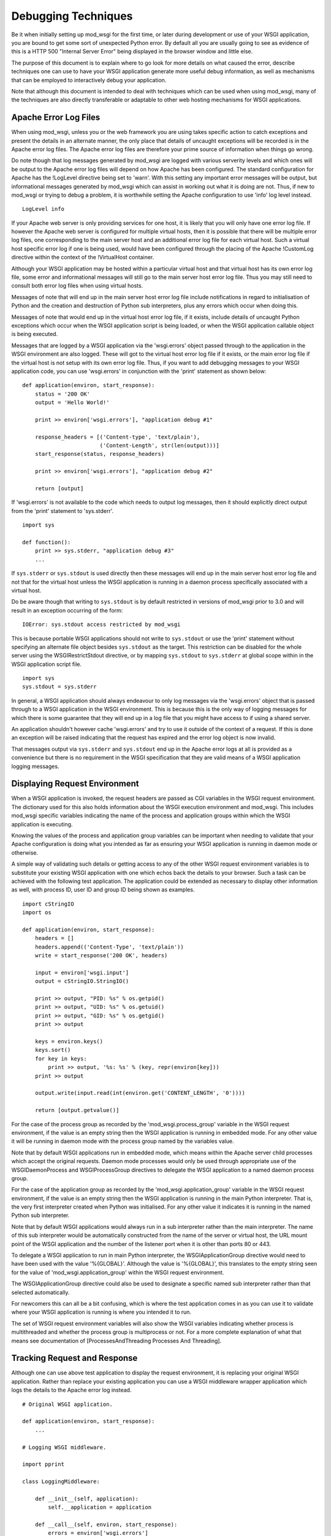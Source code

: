 

====================
Debugging Techniques
====================

Be it when initially setting up mod_wsgi for the first time, or later
during development or use of your WSGI application, you are bound to get
some sort of unexpected Python error. By default all you are usually going
to see as evidence of this is a HTTP 500 "Internal Server Error" being
displayed in the browser window and little else.

The purpose of this document is to explain where to go look for more
details on what caused the error, describe techniques one can use to have
your WSGI application generate more useful debug information, as well as
mechanisms that can be employed to interactively debug your application.

Note that although this document is intended to deal with techniques which
can be used when using mod_wsgi, many of the techniques are also directly
transferable or adaptable to other web hosting mechanisms for WSGI
applications.

Apache Error Log Files
----------------------

When using mod_wsgi, unless you or the web framework you are using takes
specific action to catch exceptions and present the details in an alternate
manner, the only place that details of uncaught exceptions will be recorded
is in the Apache error log files. The Apache error log files are therefore
your prime source of information when things go wrong.

Do note though that log messages generated by mod_wsgi are logged with
various serverity levels and which ones will be output to the Apache error
log files will depend on how Apache has been configured. The standard
configuration for Apache has the !LogLevel directive being set to 'warn'.
With this setting any important error messages will be output, but
informational messages generated by mod_wsgi which can assist in working
out what it is doing are not. Thus, if new to mod_wsgi or trying to debug a
problem, it is worthwhile setting the Apache configuration to use 'info'
log level instead.

::

    LogLevel info


If your Apache web server is only providing services for one host, it is
likely that you will only have one error log file. If however the Apache
web server is configured for multiple virtual hosts, then it is possible
that there will be multiple error log files, one corresponding to the main
server host and an additional error log file for each virtual host. Such a
virtual host specific error log if one is being used, would have been
configured through the placing of the Apache !CustomLog directive within
the context of the !VirtualHost container.

Although your WSGI application may be hosted within a particular virtual
host and that virtual host has its own error log file, some error and
informational messages will still go to the main server host error log
file. Thus you may still need to consult both error log files when using
virtual hosts.

Messages of note that will end up in the main server host error log file
include notifications in regard to initialisation of Python and the
creation and destruction of Python sub interpreters, plus any errors which
occur when doing this.

Messages of note that would end up in the virtual host error log file, if
it exists, include details of uncaught Python exceptions which occur when
the WSGI application script is being loaded, or when the WSGI application
callable object is being executed.

Messages that are logged by a WSGI application via the 'wsgi.errors' object
passed through to the application in the WSGI environment are also logged.
These will got to the virtual host error log file if it exists, or the main
error log file if the virtual host is not setup with its own error log file.
Thus, if you want to add debugging messages to your WSGI application code,
you can use 'wsgi.errors' in conjunction with the 'print' statement as shown
below:

::

    def application(environ, start_response):
        status = '200 OK'
        output = 'Hello World!'
    
        print >> environ['wsgi.errors'], "application debug #1"
    
        response_headers = [('Content-type', 'text/plain'),
                            ('Content-Length', str(len(output)))]
        start_response(status, response_headers)
    
        print >> environ['wsgi.errors'], "application debug #2"
    
        return [output]


If 'wsgi.errors' is not available to the code which needs to output log
messages, then it should explicitly direct output from the 'print'
statement to 'sys.stderr'.

::

    import sys
    
    def function():
        print >> sys.stderr, "application debug #3"
    	...


If ``sys.stderr`` or ``sys.stdout`` is used directly then
these messages will end up in the main server host error log file and not
that for the virtual host unless the WSGI application is running in a
daemon process specifically associated with a virtual host.

Do be aware though that writing to ``sys.stdout`` is by default
restricted in versions of mod_wsgi prior to 3.0 and will result in an
exception occurring of the form:

::

    IOError: sys.stdout access restricted by mod_wsgi


This is because portable WSGI applications should not write to
``sys.stdout`` or use the 'print' statement without specifying an
alternate file object besides ``sys.stdout`` as the target. This
restriction can be disabled for the whole server using the
WSGIRestrictStdout directive, or by mapping ``sys.stdout`` to
``sys.stderr`` at global scope within in the WSGI application script
file.

::

    import sys
    sys.stdout = sys.stderr


In general, a WSGI application should always endeavour to only log messages
via the 'wsgi.errors' object that is passed through to a WSGI application
in the WSGI environment. This is because this is the only way of logging
messages for which there is some guarantee that they will end up in a log
file that you might have access to if using a shared server.

An application shouldn't however cache 'wsgi.errors' and try to use it
outside of the context of a request. If this is done an exception will be
raised indicating that the request has expired and the error log object
is now invalid.

That messages output via ``sys.stderr`` and ``sys.stdout`` end up in
the Apache error logs at all is provided as a convenience but there is no
requirement in the WSGI specification that they are valid means of a WSGI
application logging messages.

Displaying Request Environment
------------------------------

When a WSGI application is invoked, the request headers are passed as CGI
variables in the WSGI request environment. The dictionary used for this
also holds information about the WSGI execution environment and mod_wsgi.
This includes mod_wsgi specific variables indicating the name of the
process and application groups within which the WSGI application is
executing.

Knowing the values of the process and application group variables can be
important when needing to validate that your Apache configuration is doing
what you intended as far as ensuring your WSGI application is running in
daemon mode or otherwise.

A simple way of validating such details or getting access to any of the
other WSGI request environment variables is to substitute your existing
WSGI application with one which echos back the details to your browser.
Such a task can be achieved with the following test application. The
application could be extended as necessary to display other information as
well, with process ID, user ID and group ID being shown as examples.

::

    import cStringIO
    import os
    
    def application(environ, start_response):
        headers = []
        headers.append(('Content-Type', 'text/plain'))
        write = start_response('200 OK', headers)
    
        input = environ['wsgi.input']
        output = cStringIO.StringIO()
    
        print >> output, "PID: %s" % os.getpid()
        print >> output, "UID: %s" % os.getuid()
        print >> output, "GID: %s" % os.getgid()
        print >> output
    
        keys = environ.keys()
        keys.sort()
        for key in keys:
            print >> output, '%s: %s' % (key, repr(environ[key]))
        print >> output
    
        output.write(input.read(int(environ.get('CONTENT_LENGTH', '0'))))
    
        return [output.getvalue()]


For the case of the process group as recorded by the
'mod_wsgi.process_group' variable in the WSGI request environment, if the
value is an empty string then the WSGI application is running in embedded
mode. For any other value it will be running in daemon mode with the process
group named by the variables value.

Note that by default WSGI applications run in embedded mode, which means
within the Apache server child processes which accept the original requests.
Daemon mode processes would only be used through appropriate use of the
WSGIDaemonProcess and WSGIProcessGroup directives to delegate the WSGI
application to a named daemon process group.

For the case of the application group as recorded by the
'mod_wsgi.application_group' variable in the WSGI request environment, if the
value is an empty string then the WSGI application is running in the main
Python interpreter. That is, the very first interpreter created when Python
was initialised. For any other value it indicates it is running in the named
Python sub interpreter.

Note that by default WSGI applications would always run in a sub
interpreter rather than the main interpreter. The name of this sub
interpreter would be automatically constructed from the name of the server
or virtual host, the URL mount point of the WSGI application and the number
of the listener port when it is other than ports 80 or 443.

To delegate a WSGI application to run in main Python interpreter, the
WSGIApplicationGroup directive would need to have been used with the value
'%{GLOBAL}'. Although the value is '%{GLOBAL}', this translates to the
empty string seen for the value of 'mod_wsgi.application_group' within the
WSGI request environment.

The WSGIApplicationGroup directive could also be used to designate a
specific named sub interpreter rather than that selected automatically.

For newcomers this can all be a bit confusing, which is where the test
application comes in as you can use it to validate where your WSGI
application is running is where you intended it to run.

The set of WSGI request environment variables will also show the WSGI
variables indicating whether process is multithreaded and whether the
process group is multiprocess or not. For a more complete explanation
of what that means see documentation of
[ProcessesAndThreading Processes And Threading].

Tracking Request and Response
-----------------------------

Although one can use above test application to display the request
environment, it is replacing your original WSGI application. Rather than
replace your existing application you can use a WSGI middleware wrapper
application which logs the details to the Apache error log instead.

::

    # Original WSGI application.
    
    def application(environ, start_response):
        ...
    
    # Logging WSGI middleware.
    
    import pprint
    
    class LoggingMiddleware:
    
        def __init__(self, application):
            self.__application = application
    
        def __call__(self, environ, start_response):
            errors = environ['wsgi.errors']
            pprint.pprint(('REQUEST', environ), stream=errors)
    
            def _start_response(status, headers, *args):
                pprint.pprint(('RESPONSE', status, headers), stream=errors)
                return start_response(status, headers, *args)
    
            return self.__application(environ, _start_response)
    
    application = LoggingMiddleware(application)


The output from the middleware would end up in the Apache error log for the
virtual host, or if no virtual host specific error log file, in the main
Apache error log file.

For more complicated problems it may also be necessary to track both the
request and response content as well. A more complicated middleware which
can log these as well as header information to the file system is as
follows:

::

    # Original WSGI application.
    
    def application(environ, start_response):
        ...
    
    # Logging WSGI middleware.
    
    import threading
    import pprint
    import time
    import os
    
    class LoggingInstance:
        def __init__(self, start_response, oheaders, ocontent):
            self.__start_response = start_response
            self.__oheaders = oheaders
            self.__ocontent = ocontent
    
        def __call__(self, status, headers, *args):
            pprint.pprint((status, headers)+args), stream=self.__oheaders)
            self.__oheaders.close()
    
            self.__write = self.__start_response(status, headers, *args)
            return self.write
    
        def __iter__(self):
            return self
    
        def write(self, data):
            self.__ocontent.write(data)
            self.__ocontent.flush()
            return self.__write(data)
    
        def next(self):
            data = self.__iterable.next()
            self.__ocontent.write(data)
            self.__ocontent.flush()
            return data
    
        def close(self):
            if hasattr(self.__iterable, 'close'):
                self.__iterable.close()
            self.__ocontent.close()
    
        def link(self, iterable):
            self.__iterable = iter(iterable)
    
    class LoggingMiddleware:
    
        def __init__(self, application, savedir):
            self.__application = application
            self.__savedir = savedir
            self.__lock = threading.Lock()
            self.__pid = os.getpid()
            self.__count = 0
    
        def __call__(self, environ, start_response):
            self.__lock.acquire()
            self.__count += 1
            count = self.__count
            self.__lock.release()
    
            key = "%s-%s-%s" % (time.time(), self.__pid, count)
    
            iheaders = os.path.join(self.__savedir, key + ".iheaders")
            iheaders_fp = file(iheaders, 'w')
    
            icontent = os.path.join(self.__savedir, key + ".icontent")
            icontent_fp = file(icontent, 'w+b')
    
            oheaders = os.path.join(self.__savedir, key + ".oheaders")
            oheaders_fp = file(oheaders, 'w')
    
            ocontent = os.path.join(self.__savedir, key + ".ocontent")
            ocontent_fp = file(ocontent, 'w+b')
    
            errors = environ['wsgi.errors']
            pprint.pprint(environ, stream=iheaders_fp)
            iheaders_fp.close()
    
            length = int(environ.get('CONTENT_LENGTH', '0'))
            input = environ['wsgi.input']
            while length != 0:
                data = input.read(min(4096, length))
                if data:
                    icontent_fp.write(data)
                    length -= len(data)
                else:
                    length = 0
            icontent_fp.flush()
            icontent_fp.seek(0, os.SEEK_SET)
            environ['wsgi.input'] = icontent_fp
    
            iterable = LoggingInstance(start_response, oheaders_fp, ocontent_fp)
            iterable.link(self.__application(environ, iterable))
            return iterable
    
    application = LoggingMiddleware(application, '/tmp/wsgi')


For this middleware, the second argument to the constructor should be a
preexisting directory. For each request four files will be saved. These
correspond to input headers, input content, response status and headers,
and request content.

Poorly Performing Code
----------------------

The WSGI specification allows any iterable object to be returned as the
response, so long as the iterable yields string values. That this is the
case means that one can too easily return an object which satisfies this
requirement but has some sort of performance related issue.

The worst case of this is where instead of returning a list containing
strings, a single string is returned. The problem with a string is that
when it is iterated over, a single character of the string is yielded each
time. In other words, a single character is written back to the client on
each loop, with a flush occuring in between to ensure that the character
has actually been written and isn't just being buffered.

Although for small strings a performance impact may not be noticed, if
returning large strings the affect on request throughput could be quite
significant.

Another case which can cause problems is to return a file like object. For
iteration over a file like object, typically what can occur is that a
single line within the file is returned each time. If the file is a line
oriented text file where each line is a of a reasonable length, this may be
okay, but if the file is a binary file there may not actually be line
breaks within the file.

For the case where file contains many short lines, throughput would be
affected much like in the case where a string is returned. For the case
where the file is just binary data, the result can be that the complete
file may be read in on the first loop. If the file is large, this could
cause a large transient spike in memory usage. Once that memory is
allocated, it will then be retained by the process, albeit that it may be
reused by the process at a later point.

Because of the performance impacts in terms of throughput and memory usage,
both these cases should be avoided. For the case of returning a string, it
should be returned with a single element list. For the case of a file like
object, the 'wsgi.file_wrapper' extension should be used, or a wrapper
which suitably breaks the response into chunks.

In order to identify where code may be inadvertantly returning such iterable
types, the following code can be used.

::

    import types
    
    import cStringIO
    import socket
    import StringIO
    
    BAD_ITERABLES = [
      cStringIO.InputType,
      socket.SocketType,
      StringIO.StringIO,
      types.FileType,
      types.StringType,
    ]
    
    class ValidatingMiddleware:
    
        def __init__(self, application):
            self.__application = application
    
        def __call__(self, environ, start_response):
            errors = environ['wsgi.errors']
    
            result = self.__application(environ, start_response)
    
            value = type(result)
            if value == types.InstanceType:
                value = result.__class__
            if value in BAD_ITERABLES:
                print >> errors, 'BAD ITERABLE RETURNED: ',
                print >> errors, 'URL=%s ' % environ['REQUEST_URI'],
                print >> errors, 'TYPE=%s' % value
    
            return result
    
    def application(environ, start_response):
        ...
    
    application = ValidatingMiddleware(application)


Error Catching Middleware
-------------------------

Because mod_wsgi only logs details of uncaught exceptions to the Apache
error log and returns a generic HTTP 500 "Internal Server Error" response,
if you want the details of any exception to be displayed in the error
page and be visible from the browser, you will need to use a WSGI error
catching middleware component.

One example of WSGI error catching middleware is the !ErrorMiddleware class
from [http://www.pythonpaste.org Paste]. This class can be configured not
only to catch exceptions and present the details to the browser in an error
page, it can also be configured to send the details of any errors in email
to a designated recipient, or log the details to an alternate log file.

Being able to have error details sent by email would be useful in a
production environment or where your application is running on a web
hosting environment and the Apache error logs would not necessarily be
closely monitored on a day to day basis. Enabling of that particular
feature though should possibly only be done when you have some confidence
in the application else you might end up getting inundated with emails.

To use the error catching middleware from Paste you simply need to wrap
your existing application with it such that it then becomes the top level
application entry point.

::

    def application(environ, start_response):
        status = '200 OK'
        output = 'Hello World!\n\n'
    
        response_headers = [('Content-type', 'text/plain'),
                            ('Content-Length', str(len(output)))]
        start_response(status, response_headers)
    
        return [output]
    
    from paste.exceptions.errormiddleware import ErrorMiddleware
    application = ErrorMiddleware(application, debug=True)


In addition to displaying information about the Python exception that has
occurred and the stack traceback, this middleware component will also
output information about the WSGI environment such that you can see what
was being passed to the WSGI application. This can be useful if the cause
of any problem was unexpected values passed in the headers of the HTTP
request.

Note that error catching middleware is of absolutely no use for trying
to capture and display in the browser any errors that occur at global scope
within the WSGI application script when it is being imported. Details of
any such errors occuring at this point will only be captured in the Apache
error log files. As much as possible you should avoid performing
complicated tasks when the WSGI application script file is being imported,
instead you should only trigger such actions the first time a request is
received. By doing this you will be able to capture errors in such
initialisation code with the error catching middleware.

Also note that the debug mode whereby details are displayed in the browser
should only be used during development and not in a production system. This
is because details which are displayed may be of use to anyone who may wish
to compromise your site.

Python Interactive Debugger
---------------------------

Python debuggers such as implemented by the 'pdb' module can sometimes be
useful in debugging Python applications, especially where there is a need
to single step through code and analyse application state at each point.
Use of such debuggers in web applications can be a bit more tricky than
normal applications though and especially so with mod_wsgi.

The problem with mod_wsgi is that the Apache web server can create multiple
child processes to respond to requests. Partly because of this, but also
just to prevent problems in general, Apache closes off standard input at
startup. Thus there is no actual way to interact with the Python debugger
module if it were used.

To get around this requires having complete control of the Apache web
server that you are using to host your WSGI application. In particular, it
will be necessary to shutdown the web server and then startup the 'httpd'
process explicitly in single process debug mode, avoiding the 'apachectl'
management application altogether.

::

    $ apachectl stop
    $ httpd -X


If Apache is normally started as the 'root' user, this also will need to be
run as the 'root' user otherwise the Apache web server will not have the
required permissions to write to its log directories etc.

The result of starting the 'httpd' process in this way will be that the
Apache web server will run everything in one process rather than using
multiple processes. Further, it will not close off standard input thus
allowing the Python debugger to be used.

Do note though that one cannot be using the ability of mod_wsgi to run
your application in a daemon process when doing this. The WSGI application
must be running within the main Apache process.

To trigger the Python debugger for any call within your code, the following
customised wrapper for the 'Pdb' class should be used:

::

    class Debugger:
    
        def __init__(self, object):
            self.__object = object
    
        def __call__(self, *args, **kwargs):
            import pdb, sys
            debugger = pdb.Pdb()
            debugger.use_rawinput = 0
            debugger.reset()
            sys.settrace(debugger.trace_dispatch)
    
            try:
                return self.__object(*args, **kwargs)
            finally:
                debugger.quitting = 1
                sys.settrace(None)


This might for example be used to wrap the actual WSGI application callable
object.

::

    def application(environ, start_response):
        status = '200 OK'
        output = 'Hello World!\n\n'
    
        response_headers = [('Content-type', 'text/plain'),
                            ('Content-Length', str(len(output)))]
        start_response(status, response_headers)
    
        return [output]
    
    application = Debugger(application)


When a request is now received, the Python debugger will be triggered and
you can interactively debug your application from the window you ran the
'httpd' process. For example:

::

    > /usr/local/wsgi/scripts/hello.py(21)application()
    -> status = '200 OK'
    
    (Pdb) list
     16             finally:
     17                 debugger.quitting = 1
     18                 sys.settrace(None)
     19
     20     def application(environ, start_response):
     21  ->     status = '200 OK'
     22         output = 'Hello World!\n\n'
     23
     24         response_headers = [('Content-type', 'text/plain'),
     25                             ('Content-Length', str(len(output)))]
     26         start_response(status, response_headers)
    
    (Pdb) print start_response
    <built-in method start_response of mod_wsgi.Adapter object at 0x1160180>
    
    cont


When wishing to allow the request to complete, issue the 'cont' command. If
wishing to cause the request to abort, issue the 'quit' command. This will
result in a '!BdbQuit' exception being raised and would result in a HTTP
500 "Internal Server Error" response being returned to the client. To kill
off the whole 'httpd' process, after having issued 'cont' or 'quit' to exit
the debugger, interrupt the process using 'CTRL-C'.

To see what commands the Python debugger accepts, issue the 'help' command
and also consult the documentation for the 'pdb' module on the Python web
site.

Note that the Python debugger expects to be able to write to
``sys.stdout`` to display information to the terminal. Thus if using
using a Python web framework which replaces ``sys.stdout`` such as
web.py, you will not be able to use the Python debugger.

Browser Based Debugger
----------------------

In order to use the Python debugger modules you need to have direct access
to the host and the Apache web server that is running your WSGI application.
If your only access to the system is via your web browser this makes the use
of the full Python debugger impractical.

An alternative to the Python debugger modules which is available is an
extension of the WSGI error catching middleware previously described. This
is the !EvalException class from Paste. It embodies the error catching
attributes of the !ErrorMiddleware class, but also allows some measure of
interactive debugging and introspection through the web browser.

As with any WSGI middleware component, to use the class entails creating
a wrapper around the application you wish to debug.

::

    def application(environ, start_response):
        status = '200 OK'
        output = 'Hello World!\n\n'
    
        response_headers = [('Content-type', 'text/plain'),
                            ('Content-Length', str(len(output)))]
        start_response(status, response_headers)
    
        return [output]
    
    from paste.evalexception.middleware import EvalException
    application = EvalException(application)


Like !ErrorMiddleware when an unexpected exception occurs a web page is
presented which shows the location of the error along with the contents of
the WSGI application environment. Where !EvalException is different however
is that it is possible to inspect the local variables residing within each
stack frame down to where the error occurred. Further, it is possible to
enter Python code which can be evaluated within the context of the selected
stack frame in order to access data or call functions or methods of
objects.

In order for this to all work requires that subsequent requests back to
the WSGI application always end up with the same process where the error
originally occurred. With mod_wsgi this does however present a bit of a
problem as Apache can create and use multiple child processes to handle
requests.

Because of this requirement, if you want to be able to use this browser
based interactive debugger, if running your application in embedded mode of
mod_wsgi, you will need to configure Apache such that it only starts up one
child process to handle requests and that it never creates any additional
processes. The Apache configuration directives required to achieve this are
as follows.

::

    StartServers 1
    ServerLimit 1


The directives must be placed at global scope within the main Apache
configuration files and will affect the whole Apache web server.

If you are using the worker MPM on a UNIX system, restricting Apache to
just a single process may not be an issue, at least during development. If
however you are using the prefork MPM on a UNIX system, you may see issues
if you are using an AJAX intensive page that relies on being able to
execute parallel requests, as only one request at a time will be able to be
handled by the Apache web server.

If using Apache 2.X on a UNIX system, a better approach is to use daemon
mode of mod_wsgi and delegate your application to run in a single daemon
process. This process may be single or multithreaded as per any threading
requirements of your application.

Which ever configuration is used, if the browser based interactive debugger
is used it should only be used on a development system and should never be
deployed on a production system or in a web hosting environment. This is
because the debugger will allow one to execute arbitrary Python code within
the context of your application from a remote client.

Debugging Crashes With GDB
--------------------------

In cases where Apache itself crashes for no apparent reason, the above
techniques are not always particularly useful. This is especially the case
where the crash occurs in non Python code outside of your WSGI application.

The most common cause of Apache crashing, besides any still latent bugs
that may exist in mod_wsgi, of which hopefully there aren't any, are shared
library version mismatches. Another major cause of crashes is third party C
extension modules for Python which are not compatible with being used in a
Python sub interpreter which isn't the first interpreter created when
Python is initialised, or modules which are not compatible with Python sub
interpreters being destroyed and the module then being used in a new Python
sub interpreter.

Examples of where shared library version mismatches are known to occur are
between the version of the 'expat' library used by Apache and that embedded
within the Python 'pyexpat' module. Another is between the version of the
MySQL client libraries used by PHP and the Python MySQL module.

Both these can be a cause of crashes where the different components are
compiled and linked against different versions of the shared library for
the packages in question. It is vitally important that all packages making
use of a shared library were compiled against and use the same version of
a shared library.

Another problematic package is Subversion. In this case there can be
conflicts between the version of Subversion libraries used by mod_dav_svn
and the Python Subversion bindings. Certain versions of the Python
Subversion modules also cause problems because they appear to be
incompatible with use in a Python sub interpreter which isn't the first
interpreter created when Python is initialised.

In this latter issue, the sub interpreter problems can often be solved by
forcing the WSGI application using the Python Subversion modules to run in
the '%{GLOBAL}' application group. This solution often also resolves issues
with SWIG generated bindings, especially where the '-thread' option was
supplied to 'swig' when the bindings were generated.

Whatever the reason, in some cases the only way to determine why Apache or
Python is crashing is to use a C code debugger such as 'gdb'. Now although
it is possible to attach 'gdb' to a running process, the preferred method
for using 'gdb' in conjunction with Apache is to run Apache in single
process debug mode from within 'gdb'.

To do this it is necessary to first shutdown Apache. The 'gdb' debugger can
then be started against the 'httpd' executable and then the process started
up from inside of 'gdb'.

::

    $ /usr/local/apache/bin/apachectl stop
    $ sudo gdb /usr/local/apache/bin/httpd
    GNU gdb 6.1-20040303 (Apple version gdb-384) (Mon Mar 21 00:05:26 GMT 2005)
    Copyright 2004 Free Software Foundation, Inc.
    GDB is free software, covered by the GNU General Public License, and you are
    welcome to change it and/or distribute copies of it under certain conditions.
    Type "show copying" to see the conditions.
    There is absolutely no warranty for GDB.  Type "show warranty" for details.
    This GDB was configured as "powerpc-apple-darwin"...Reading symbols for shared
    libraries ........ done
    
    (gdb) run -X
    Starting program: /usr/local/apache/bin/httpd -X
    Reading symbols for shared libraries .+++ done
    Reading symbols for shared libraries ..................... done


If Apache is normally started as the 'root' user, this also will need to be
run as the 'root' user otherwise the Apache web server will not have the
required permissions to write to its log directories etc.

If Apache was crashing on startup, you should immediately encounter the
error, otherwise use your web browser to access the URL which is causing
the crash to occur. You can then commence trying to debug why the crash is
occuring.

Note that you should ensure that you have not assigned your WSGI
application to run in a mod_wsgi daemon process using the WSGIDaemonProcess
and WSGIProcessGroup directives. This is because the above procedure will
only catch crashes which occur when the application is running in embedded
mode. If it turns out that the application only crashes when run in mod_wsgi
daemon mode, an alternate method of using 'gdb' will be required.

In this circumstance you should run Apache as normal, but ensure that you
only create one mod_wsgi daemon process and have it use only a single
thread.

::

    WSGIDaemonProcess debug threads=1
    WSGIProcessGroup debug


If not running the daemon process as a distinct user where you can tell
which process it is, then you will also need to ensure that Apache
!LogLevel directive has been set to 'info'. This is to ensure that
information about daemon processes created by mod_wsgi are logged to the
Apache error log. This is necessary, as you will need to consult the Apache
error logs to determine the process ID of the daemon process that has been
created for that daemon process group.

::

    mod_wsgi (pid=666): Starting process 'debug' with threads=1.


Knowing the process ID, you should then run 'gdb', telling it to attach
directly to the daemon process.

::

    $ sudo gdb /usr/local/apache/bin/httpd 666
    GNU gdb 6.1-20040303 (Apple version gdb-384) (Mon Mar 21 00:05:26 GMT 2005)
    Copyright 2004 Free Software Foundation, Inc.
    GDB is free software, covered by the GNU General Public License, and you are
    welcome to change it and/or distribute copies of it under certain conditions.
    Type "show copying" to see the conditions.
    There is absolutely no warranty for GDB.  Type "show warranty" for details.
    This GDB was configured as "powerpc-apple-darwin"...Reading symbols for shared
    libraries ........ done
    
    /Users/grahamd/666: No such file or directory.
    Attaching to program: `/usr/local/apache/bin/httpd', process 666.
    Reading symbols for shared libraries .+++..................... done
    0x900c7060 in sigwait ()
    (gdb) cont
    Continuing.


Once 'gdb' has been started and attached to the process, then initiate the
request with the URL that causes the application to crash.

Attaching to the running daemon process can also be useful where a single
request or the whole process is appearing to hang. In this case one can
force a stack trace to be output for all running threads to try and
determine what code is getting stuck. The appropriate gdb command in this
instance is 'thread apply all bt'.

::

    sudo gdb /usr/local/apache-2.2/bin/httpd 666
    GNU gdb 6.3.50-20050815 (Apple version gdb-477) (Sun Apr 30 20:06:22 GMT 2006)
    Copyright 2004 Free Software Foundation, Inc.
    GDB is free software, covered by the GNU General Public License, and you are
    welcome to change it and/or distribute copies of it under certain conditions.
    Type "show copying" to see the conditions.
    There is absolutely no warranty for GDB.  Type "show warranty" for details.
    This GDB was configured as "powerpc-apple-darwin"...Reading symbols
    for shared libraries ....... done
    
    /Users/grahamd/666: No such file or directory.
    Attaching to program: `/usr/local/apache/bin/httpd', process 666.
    Reading symbols for shared libraries .+++..................... done
    0x900c7060 in sigwait ()
    (gdb) thread apply all bt
    
    Thread 4 (process 666 thread 0xd03):
    #0  0x9001f7ac in select ()
    #1  0x004189b4 in apr_pollset_poll (pollset=0x1894650,
        timeout=-1146117585187099488, num=0xf0182d98, descriptors=0xf0182d9c)
        at poll/unix/select.c:363
    #2  0x002a57f0 in wsgi_daemon_thread (thd=0x1889660, data=0x18895e8)
        at mod_wsgi.c:6980
    #3  0x9002bc28 in _pthread_body ()
    
    Thread 3 (process 666 thread 0xc03):
    #0  0x9001f7ac in select ()
    #1  0x0041d224 in apr_sleep (t=1000000) at time/unix/time.c:246
    #2  0x002a2b10 in wsgi_deadlock_thread (thd=0x0, data=0x2aee68) at
        mod_wsgi.c:7119
    #3  0x9002bc28 in _pthread_body ()
    
    Thread 2 (process 666 thread 0xb03):
    #0  0x9001f7ac in select ()
    #1  0x0041d224 in apr_sleep (t=299970002) at time/unix/time.c:246
    #2  0x002a2dec in wsgi_monitor_thread (thd=0x0, data=0x18890e8) at
        mod_wsgi.c:7197
    #3  0x9002bc28 in _pthread_body ()
    
    Thread 1 (process 666 thread 0x203):
    #0  0x900c7060 in sigwait ()
    #1  0x0041ba9c in apr_signal_thread (signal_handler=0x2a29a0
        <wsgi_check_signal>) at threadproc/unix/signals.c:383
    #2  0x002a3728 in wsgi_start_process (p=0x1806418, daemon=0x18890e8)
        at mod_wsgi.c:7311
    #3  0x002a6a4c in wsgi_hook_init (pconf=0x1806418, ptemp=0x0,
        plog=0xc8, s=0x18be8d4) at mod_wsgi.c:7716
    #4  0x0000a5b0 in ap_run_post_config (pconf=0x1806418, plog=0x1844418,
        ptemp=0x180e418, s=0x180da78) at config.c:91
    #5  0x000033d4 in main (argc=3, argv=0xbffffa8c) at main.c:706


It is suggested when trying to debug such issues that the daemon process be
made to run with only a single thread. This will reduce how many stack
traces one needs to analyse.

If you are running with multiple processes within the daemon process group
and all requests are hanging, you will need to get a snapshot of what is
happening in all processes in the daemon process group. Because doing this
by hand will be tedious, it is better to automate it.

To automate capturing the stack traces, first create a file called 'gdb.cmds'
which contains the following:

::

    set pagination 0
    thread apply all bt
    detach
    quit


This can then be used in conjunction with 'gdb' to avoid needing to enter
the commands manually. For example:

::

    sudo gdb /usr/local/apache-2.2/bin/httpd -x gdb.cmds -p 666


To be able to automate this further and apply it to all processes in a
daemon process group, then first off ensure that daemon processes are named
in 'ps' output by using the 'display-name' option to WSGIDaemonProcess
directive.

For example, to apply default naming strategy as implemented by mod_wsgi, use:

::

    WSGIDaemonProcess xxx display-name=%{GLOBAL}


In the output of a BSD derived 'ps' command, this will now show the process
as being named '(wsgi:xxx)'.

::

    $ ps -cxo command,pid | grep wsgi
    (wsgi:xxx)        666


Note that the name may be truncated as the resultant name can be no longer
than what was the length of the original executable path for Apache. You
may therefore like to name it explicitly.

::

    WSGIDaemonProcess xxx display-name=(wsgi:xxx)


Having named the processes in the daemon process group, we can now parse the
output of 'ps' to identify the process and apply the 'gdb' command script to
each.

::

    for pid in `ps -cxo command,pid | awk '{ if ($0 ~ /wsgi:xxx/ && $1 !~ /grep/) print $NF }'`; do sudo gdb -x gdb.cmds -p $pid; done


The actual name given to the daemon process group using the 'display-name'
option should be replaced in this command line. That is, change 'wsgi:xxx'
appropriately.

If you are having problems with process in daemon process groups hanging,
you might consider implementing a monitoring system which automatically
detects somehow when the processes are no longer responding to requests and
automatically trigger this dump of the stack traces before restarting the
daemon process group or Apache.

Extracting Python Stack Traces
------------------------------

Using gdb to get stack traces as described above only gives you information
about what is happening at the C code level. This will not tell where in the
actual Python code execution was at. Your only clue is going to be where a
call out was being made to some distinct C function in a C extension module
for Python.

One can get stack traces for Python code by using:

::

    def _stacktraces():
       code = []
       for threadId, stack in sys._current_frames().items():
           code.append("\n# ThreadID: %s" % threadId)
           for filename, lineno, name, line in traceback.extract_stack(stack):
               code.append('File: "%s", line %d, in %s' % (filename,
                       lineno, name))
               if line:
                   code.append("  %s" % (line.strip()))
    
       for line in code:
           print >> sys.stderr, line


The caveat here obviously is that the process has to still be running. There
is also the issue of how you trigger that function to dump stack traces for
executing Python threads.

If the problem you have is that some request handler threads are stuck,
either blocked, or stuck in an infinite loop, and you want to know what they
are doing, then so long as there are still some handler threads left and
the application is still responding to requests, then you could trigger it
from a request handler triggered by making a request against a specific URL.

This though depends on you only running your application within a single
process because as soon as you have multiple processes you have no gaurantee
that a request will go to the process you want to debug.

A better method therefore is to have a perpetually running background thread
which monitors for a specific file in the file system. When that file is
created or the modification time changes, then the background thread would
dump the stack traces for the process.

Sample code which takes this approach is included below. This code could be
placed temporarily at the end of your WSGI script file if you know you are
going to need it because of a recurring problem.

::

    import os
    import sys
    import time
    import signal
    import threading
    import atexit
    import Queue
    import traceback 
    
    FILE = '/tmp/dump-stack-traces.txt'
    
    _interval = 1.0
    
    _running = False
    _queue = Queue.Queue()
    _lock = threading.Lock()
    
    def _stacktraces(): 
        code = [] 
        for threadId, stack in sys._current_frames().items(): 
            code.append("\n# ProcessId: %s" % os.getpid()) 
            code.append("# ThreadID: %s" % threadId) 
            for filename, lineno, name, line in traceback.extract_stack(stack): 
                code.append('File: "%s", line %d, in %s' % (filename, 
                        lineno, name)) 
                if line: 
                    code.append("  %s" % (line.strip())) 
    
        for line in code:
            print >> sys.stderr, line
    
    try:
        mtime = os.path.getmtime(FILE)
    except:
        mtime = None
    
    def _monitor():
        while 1:
            global mtime
    
    	try:
    	    current = os.path.getmtime(FILE)
    	except:
    	    current = None
    
            if current != mtime:
                mtime = current
                _stacktraces()
    
            # Go to sleep for specified interval.
    
            try:
                return _queue.get(timeout=_interval)
            except:
                pass
    
    _thread = threading.Thread(target=_monitor)
    _thread.setDaemon(True)
    
    def _exiting():
        try:
    	_queue.put(True)
        except:
    	pass
        _thread.join()
    
    atexit.register(_exiting)
    
    def _start(interval=1.0):
        global _interval
        if interval < _interval:
    	_interval = interval
    
        global _running
        _lock.acquire()
        if not _running:
    	prefix = 'monitor (pid=%d):' % os.getpid()
    	print >> sys.stderr, '%s Starting stack trace monitor.' % prefix
    	_running = True
    	_thread.start()
        _lock.release()
    
    _start()


Once your WSGI script file has been loaded, then touching the file
'/tmp/dump-stack-traces.txt' will cause stack traces for active Python
threads to be output to the Apache error log.

Note that the sample code doesn't deal with possibility that with multiple
processes for same application, that all processes may attempt to dump
information at the same time. As such, you may get interleaving of output
from multiple processes in Apache error logs at the same time.

What you may want to do is modify this code to dump out to some special
directory, distinct files containing the trace where the names of the file
include the process ID and a date/time. That way each will be separate.

An example of what one might expect to see from the above code is as
follows:

::

    # ProcessId: 666
    # ThreadID: 4352905216
    File: "/System/Library/Frameworks/Python.framework/Versions/2.6/lib/python2.6/threading.py", line 497, in __bootstrap
      self.__bootstrap_inner()
    File: "/System/Library/Frameworks/Python.framework/Versions/2.6/lib/python2.6/threading.py", line 522, in __bootstrap_inner
      self.run()
    File: "/System/Library/Frameworks/Python.framework/Versions/2.6/lib/python2.6/threading.py", line 477, in run
      self.__target(*self.__args, **self.__kwargs)
    File: "/Library/WebServer/Sites/django-1/htdocs/project.wsgi", line 72, in _monitor
      _stacktraces()
    File: "/Library/WebServer/Sites/django-1/htdocs/project.wsgi", line 47, in _stacktraces
      for filename, lineno, name, line in traceback.extract_stack(stack):
    
    # ThreadID: 4322832384
    File: "/Library/WebServer/Sites/django-1/htdocs/project.wsgi", line 21, in application
      return _application(environ, start_response)
    File: "/Library/WebServer/Sites/django-1/lib/python2.6/site-packages/django/core/handlers/wsgi.py", line 245, in __call__
      response = middleware_method(request, response)
    File: "/Library/WebServer/Sites/django-1/lib/python2.6/site-packages/django/contrib/sessions/middleware.py", line 36, in process_response
      request.session.save()
    File: "/Library/WebServer/Sites/django-1/lib/python2.6/site-packages/django/contrib/sessions/backends/db.py", line 63, in save
      obj.save(force_insert=must_create, using=using)
    File: "/Library/WebServer/Sites/django-1/lib/python2.6/site-packages/django/db/models/base.py", line 434, in save
      self.save_base(using=using, force_insert=force_insert, force_update=force_update)
    File: "/Library/WebServer/Sites/django-1/lib/python2.6/site-packages/django/db/models/base.py", line 527, in save_base
      result = manager._insert(values, return_id=update_pk, using=using)
    File: "/Library/WebServer/Sites/django-1/lib/python2.6/site-packages/django/db/models/manager.py", line 195, in _insert
      return insert_query(self.model, values, **kwargs)
    File: "/Library/WebServer/Sites/django-1/lib/python2.6/site-packages/django/db/models/query.py", line 1479, in insert_query
      return query.get_compiler(using=using).execute_sql(return_id)
    File: "/Library/WebServer/Sites/django-1/lib/python2.6/site-packages/django/db/models/sql/compiler.py", line 783, in execute_sql
      cursor = super(SQLInsertCompiler, self).execute_sql(None)
    File: "/Library/WebServer/Sites/django-1/lib/python2.6/site-packages/django/db/models/sql/compiler.py", line 727, in execute_sql
      cursor.execute(sql, params)
    File: "/Library/WebServer/Sites/django-1/lib/python2.6/site-packages/debug_toolbar/panels/sql.py", line 95, in execute
      stacktrace = tidy_stacktrace(traceback.extract_stack())
    File: "/Library/WebServer/Sites/django-1/lib/python2.6/site-packages/debug_toolbar/panels/sql.py", line 40, in tidy_stacktrace
      s_path = os.path.realpath(s[0])
    File: "/System/Library/Frameworks/Python.framework/Versions/2.6/lib/python2.6/posixpath.py", line 355, in realpath
      if islink(component):
    File: "/System/Library/Frameworks/Python.framework/Versions/2.6/lib/python2.6/posixpath.py", line 132, in islink
      st = os.lstat(path)


Note that one of the displayed threads will be that for the thread which is
dumping the stack traces. That stack trace can obviously be ignored.

One could extend the above recipe in more elaborate ways by using a WSGI
middleware that capture details of each request from the WSGI environment
and also dumping out from that the URL for the request being handled by
any threads. This may assist in working out whether problems are related
to a specific URL.
